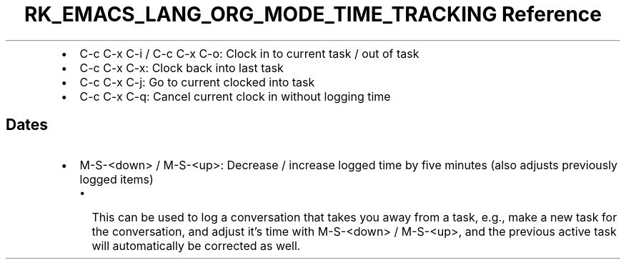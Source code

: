 .\" Automatically generated by Pandoc 3.6.3
.\"
.TH "RK_EMACS_LANG_ORG_MODE_TIME_TRACKING Reference" "" "" ""
.IP \[bu] 2
\f[CR]C\-c C\-x C\-i\f[R] / \f[CR]C\-c C\-x C\-o\f[R]: Clock in to
current task / out of task
.IP \[bu] 2
\f[CR]C\-c C\-x C\-x\f[R]: Clock back into last task
.IP \[bu] 2
\f[CR]C\-c C\-x C\-j\f[R]: Go to current clocked into task
.IP \[bu] 2
\f[CR]C\-c C\-x C\-q\f[R]: Cancel current clock in without logging time
.SH Dates
.IP \[bu] 2
\f[CR]M\-S\-<down>\f[R] / \f[CR]M\-S\-<up>\f[R]: Decrease / increase
logged time by five minutes (also adjusts previously logged items)
.RS 2
.IP \[bu] 2
This can be used to log a conversation that takes you away from a task,
e.g., make a new task for the conversation, and adjust it\[cq]s time
with \f[CR]M\-S\-<down>\f[R] / \f[CR]M\-S\-<up>\f[R], and the previous
active task will automatically be corrected as well.
.RE
